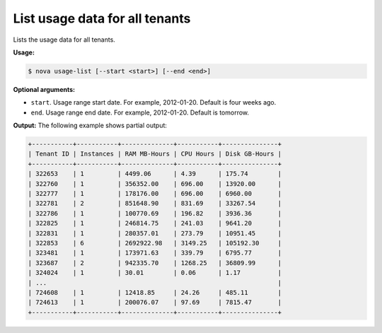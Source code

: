 .. _nc-list-usage-data:

List usage data for all tenants
^^^^^^^^^^^^^^^^^^^^^^^^^^^^^^^^^^^^^^^^^^^^^^^^^^^^^^^^^^^^^^^^^^^^^^^^^^^^^^^^

Lists the usage data for all tenants.

**Usage:**

.. code::  

    $ nova usage-list [--start <start>] [--end <end>]

**Optional arguments:**

-  ``start``. Usage range start date. For example, 2012-01-20. Default is four weeks ago.

-  ``end``. Usage range end date. For example, 2012-01-20. Default is tomorrow.

**Output:** The following example shows partial output:

.. code::  

    +-----------+-----------+--------------+-----------+---------------+
    | Tenant ID | Instances | RAM MB-Hours | CPU Hours | Disk GB-Hours |
    +-----------+-----------+--------------+-----------+---------------+
    | 322653    | 1         | 4499.06      | 4.39      | 175.74        |
    | 322760    | 1         | 356352.00    | 696.00    | 13920.00      |
    | 322777    | 1         | 178176.00    | 696.00    | 6960.00       |
    | 322781    | 2         | 851648.90    | 831.69    | 33267.54      |
    | 322786    | 1         | 100770.69    | 196.82    | 3936.36       |
    | 322825    | 1         | 246814.75    | 241.03    | 9641.20       |
    | 322831    | 1         | 280357.01    | 273.79    | 10951.45      |
    | 322853    | 6         | 2692922.98   | 3149.25   | 105192.30     |
    | 323481    | 1         | 173971.63    | 339.79    | 6795.77       |
    | 323687    | 2         | 942335.70    | 1268.25   | 36809.99      |
    | 324024    | 1         | 30.01        | 0.06      | 1.17          |
    | ...                                                              |
    | 724608    | 1         | 12418.85     | 24.26     | 485.11        |
    | 724613    | 1         | 200076.07    | 97.69     | 7815.47       |
    +-----------+-----------+--------------+-----------+---------------+
